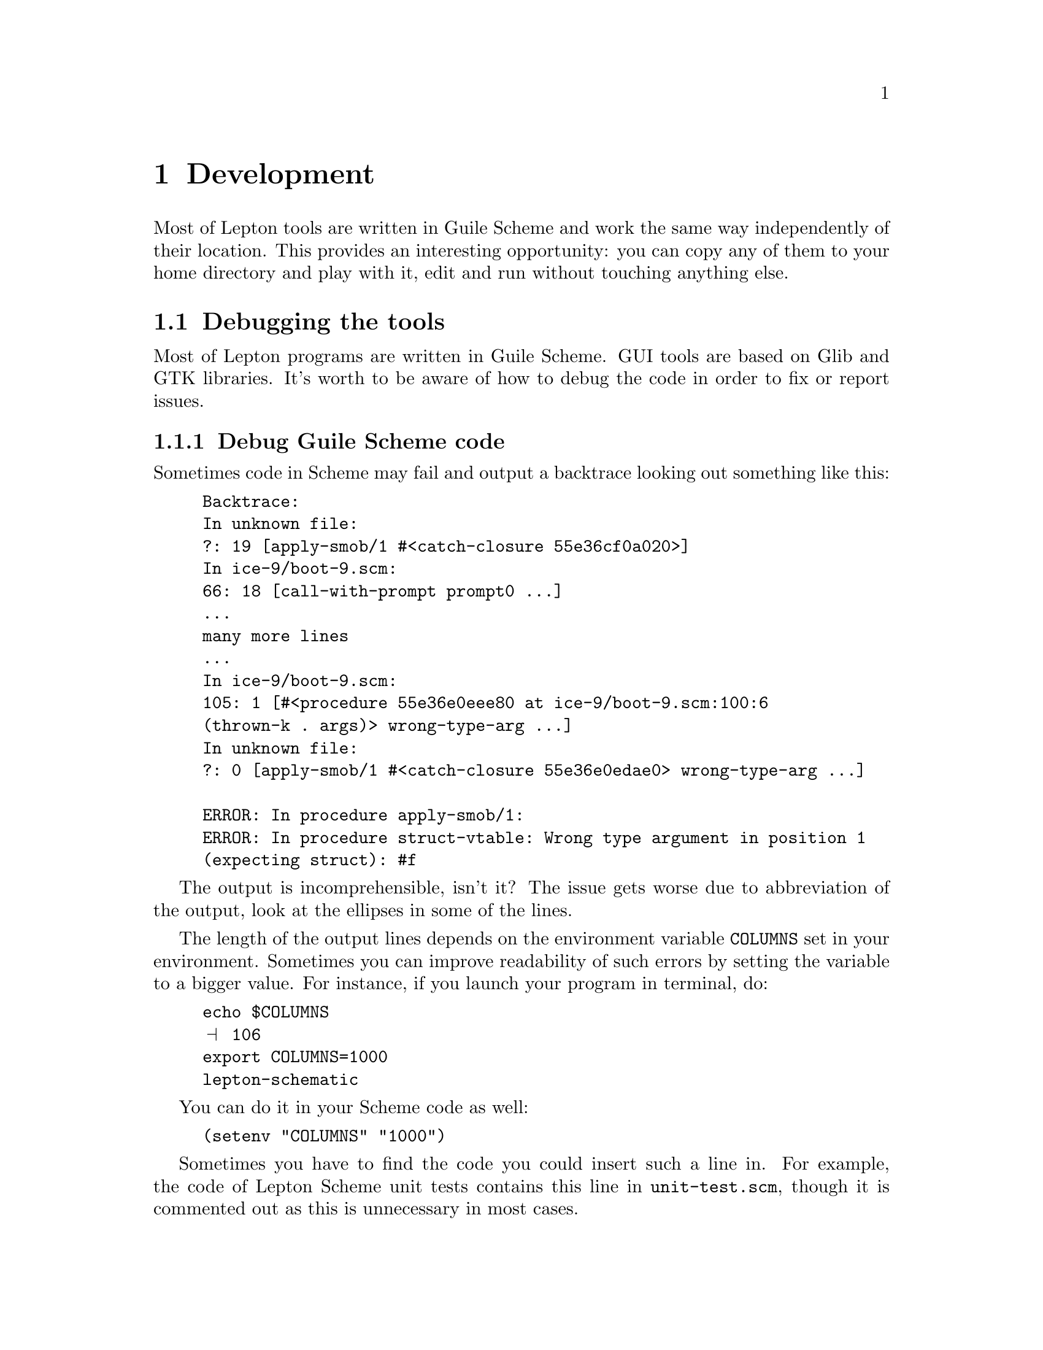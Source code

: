 @node Development, gEDA file format, Communication, Top
@chapter Development
@cindex development

Most of Lepton tools are written in Guile Scheme and work the same way
independently of their location.  This provides an interesting
opportunity: you can copy any of them to your home directory and play
with it, edit and run without touching anything else.

@menu
* Debugging::                   Debugging the tools
* Collaboration::               Working together to make Lepton better
@end menu

@node Debugging, Collaboration, Development, Development
@section Debugging the tools
@cindex debug
@cindex debugging

Most of Lepton programs are written in Guile Scheme.  GUI tools are
based on Glib and GTK libraries.  It's worth to be aware of how to
debug the code in order to fix or report issues.

@menu
* Debug Scheme code::
* Debuggers::
* Debug Glib and GTK::
@end menu

@node Debug Scheme code, Debuggers, Debugging, Debugging
@subsection Debug Guile Scheme code
@cindex debug Scheme code

Sometimes code in Scheme may fail and output a backtrace looking out
something like this:

@example
Backtrace:
In unknown file:
?: 19 [apply-smob/1 #<catch-closure 55e36cf0a020>]
In ice-9/boot-9.scm:
66: 18 [call-with-prompt prompt0 ...]
...
many more lines
...
In ice-9/boot-9.scm:
105: 1 [#<procedure 55e36e0eee80 at ice-9/boot-9.scm:100:6
(thrown-k . args)> wrong-type-arg ...]
In unknown file:
?: 0 [apply-smob/1 #<catch-closure 55e36e0edae0> wrong-type-arg ...]

ERROR: In procedure apply-smob/1:
ERROR: In procedure struct-vtable: Wrong type argument in position 1
(expecting struct): #f
@end example

The output is incomprehensible, isn't it?  The issue gets worse due to
abbreviation of the output, look at the ellipses in some of the lines.

The length of the output lines depends on the environment variable
@env{COLUMNS} set in your environment.  Sometimes you can improve
readability of such errors by setting the variable to a bigger value.
For instance, if you launch your program in terminal, do:

@example
echo $COLUMNS
@print{} 106
export COLUMNS=1000
lepton-schematic
@end example

You can do it in your Scheme code as well:

@lisp
(setenv "COLUMNS" "1000")
@end lisp

Sometimes you have to find the code you could insert such a line in.
For example, the code of Lepton Scheme unit tests contains this line
in @file{unit-test.scm}, though it is commented out as this is
unnecessary in most cases.

Another approach is using of interactive mode of Guile or one of
Lepton tools to debug your code.  Load your modules or files with code
in this mode one by one and see what's wrong with them.
@command{lepton-netlist} and @command{lepton-symcheck} support this.


@node Debuggers, Debug Glib and GTK, Debug Scheme code, Debugging
@subsection Debug C code with debugger tools
@cindex debuggers

One of the most popular tools to debug C code is @command{gdb}.  The
issue with @command{gdb} is that it cannot work with programs written
in Scheme and most of Lepton tools are such programs.  This is easily
solvable.  Instead of the call

@example
gdb lepton-schematic
@end example

@noindent
use

@example
gdb --args guile -s /usr/local/bin/lepton-schematic
@end example

@noindent
because this is the very command which is used internally in the
@command{lepton-schematic} script.  Please note using of the full path
to the script here.

@node Debug Glib and GTK,  , Debuggers, Debugging
@subsection Debug C code based on Glib and GTK
@cindex debug glib
@cindex debug gtk

Sometimes you may encounter critical warnings by @code{glib} or
@code{gtk}, which look like this:

@example
GLib-GObject-CRITICAL **: ...
@end example

In order to debug them, you need to know the way of reproducing them.
Then, you can use the following command to fiddle with them in
@command{gdb}:

@example
G_DEBUG=fatal_criticals gdb --args \
  guile -s /usr/local/bin/lepton-schematic
@end example


@node Collaboration,  , Debugging, Development
@section Let's make Lepton better

@menu
* Bugs and features::
@end menu

@node Bugs and features,  , Collaboration, Collaboration
@subsection Working on bug or feature requests

In order to work on Lepton at Github, you have to register there
first.

If you found a new bug or want to file a feature request, please
report it.  Any already filed bugs and feature requests must be
triaged periodically as well to make sure they still exist and not
solved yet.  Below are some guidance of how to deal with all that.

@subsubsection Triaging bugs

@itemize @bullet

@item
First look through
@url{https://github.com/lepton-eda/lepton-eda/issues, Lepton issues}
and @url{https://github.com/lepton-eda/lepton-eda/pulls, Pull
requests} to learn if your issue is already known or someone has
offered a solution for it.

@item
Grab @code{git HEAD} of the Lepton repository (if you don't have it
already) and try to confirm whether the bug is still present in it or
not.  Please report the current status of the issue, if it is still
present or not.

@item
If the bug is still present, report the commit or Lepton version you
found it in.  If the bug is absent, make a comment about this or, if
you have permissions to do it, close it as resolved.

@item
If you have a good testcase of how to reproduce the bug, or you can
triage an already existing testcase, please report this as well.

@item
For existing issues and PRs, add appropriate labels if you feel like
they miss ones.  For example, it could be the tool name the bug was
reported against (e.g. @code{lepton-schematic}), its importance
(e.g. @code{wishlist} for feature requests, or @code{crash} for bugs),
validity (e.g. @code{invalid}), part of the project it is related to
(say, @code{doc} or @code{build}), and any other aspect you think is
important to emphasize.

@end itemize
